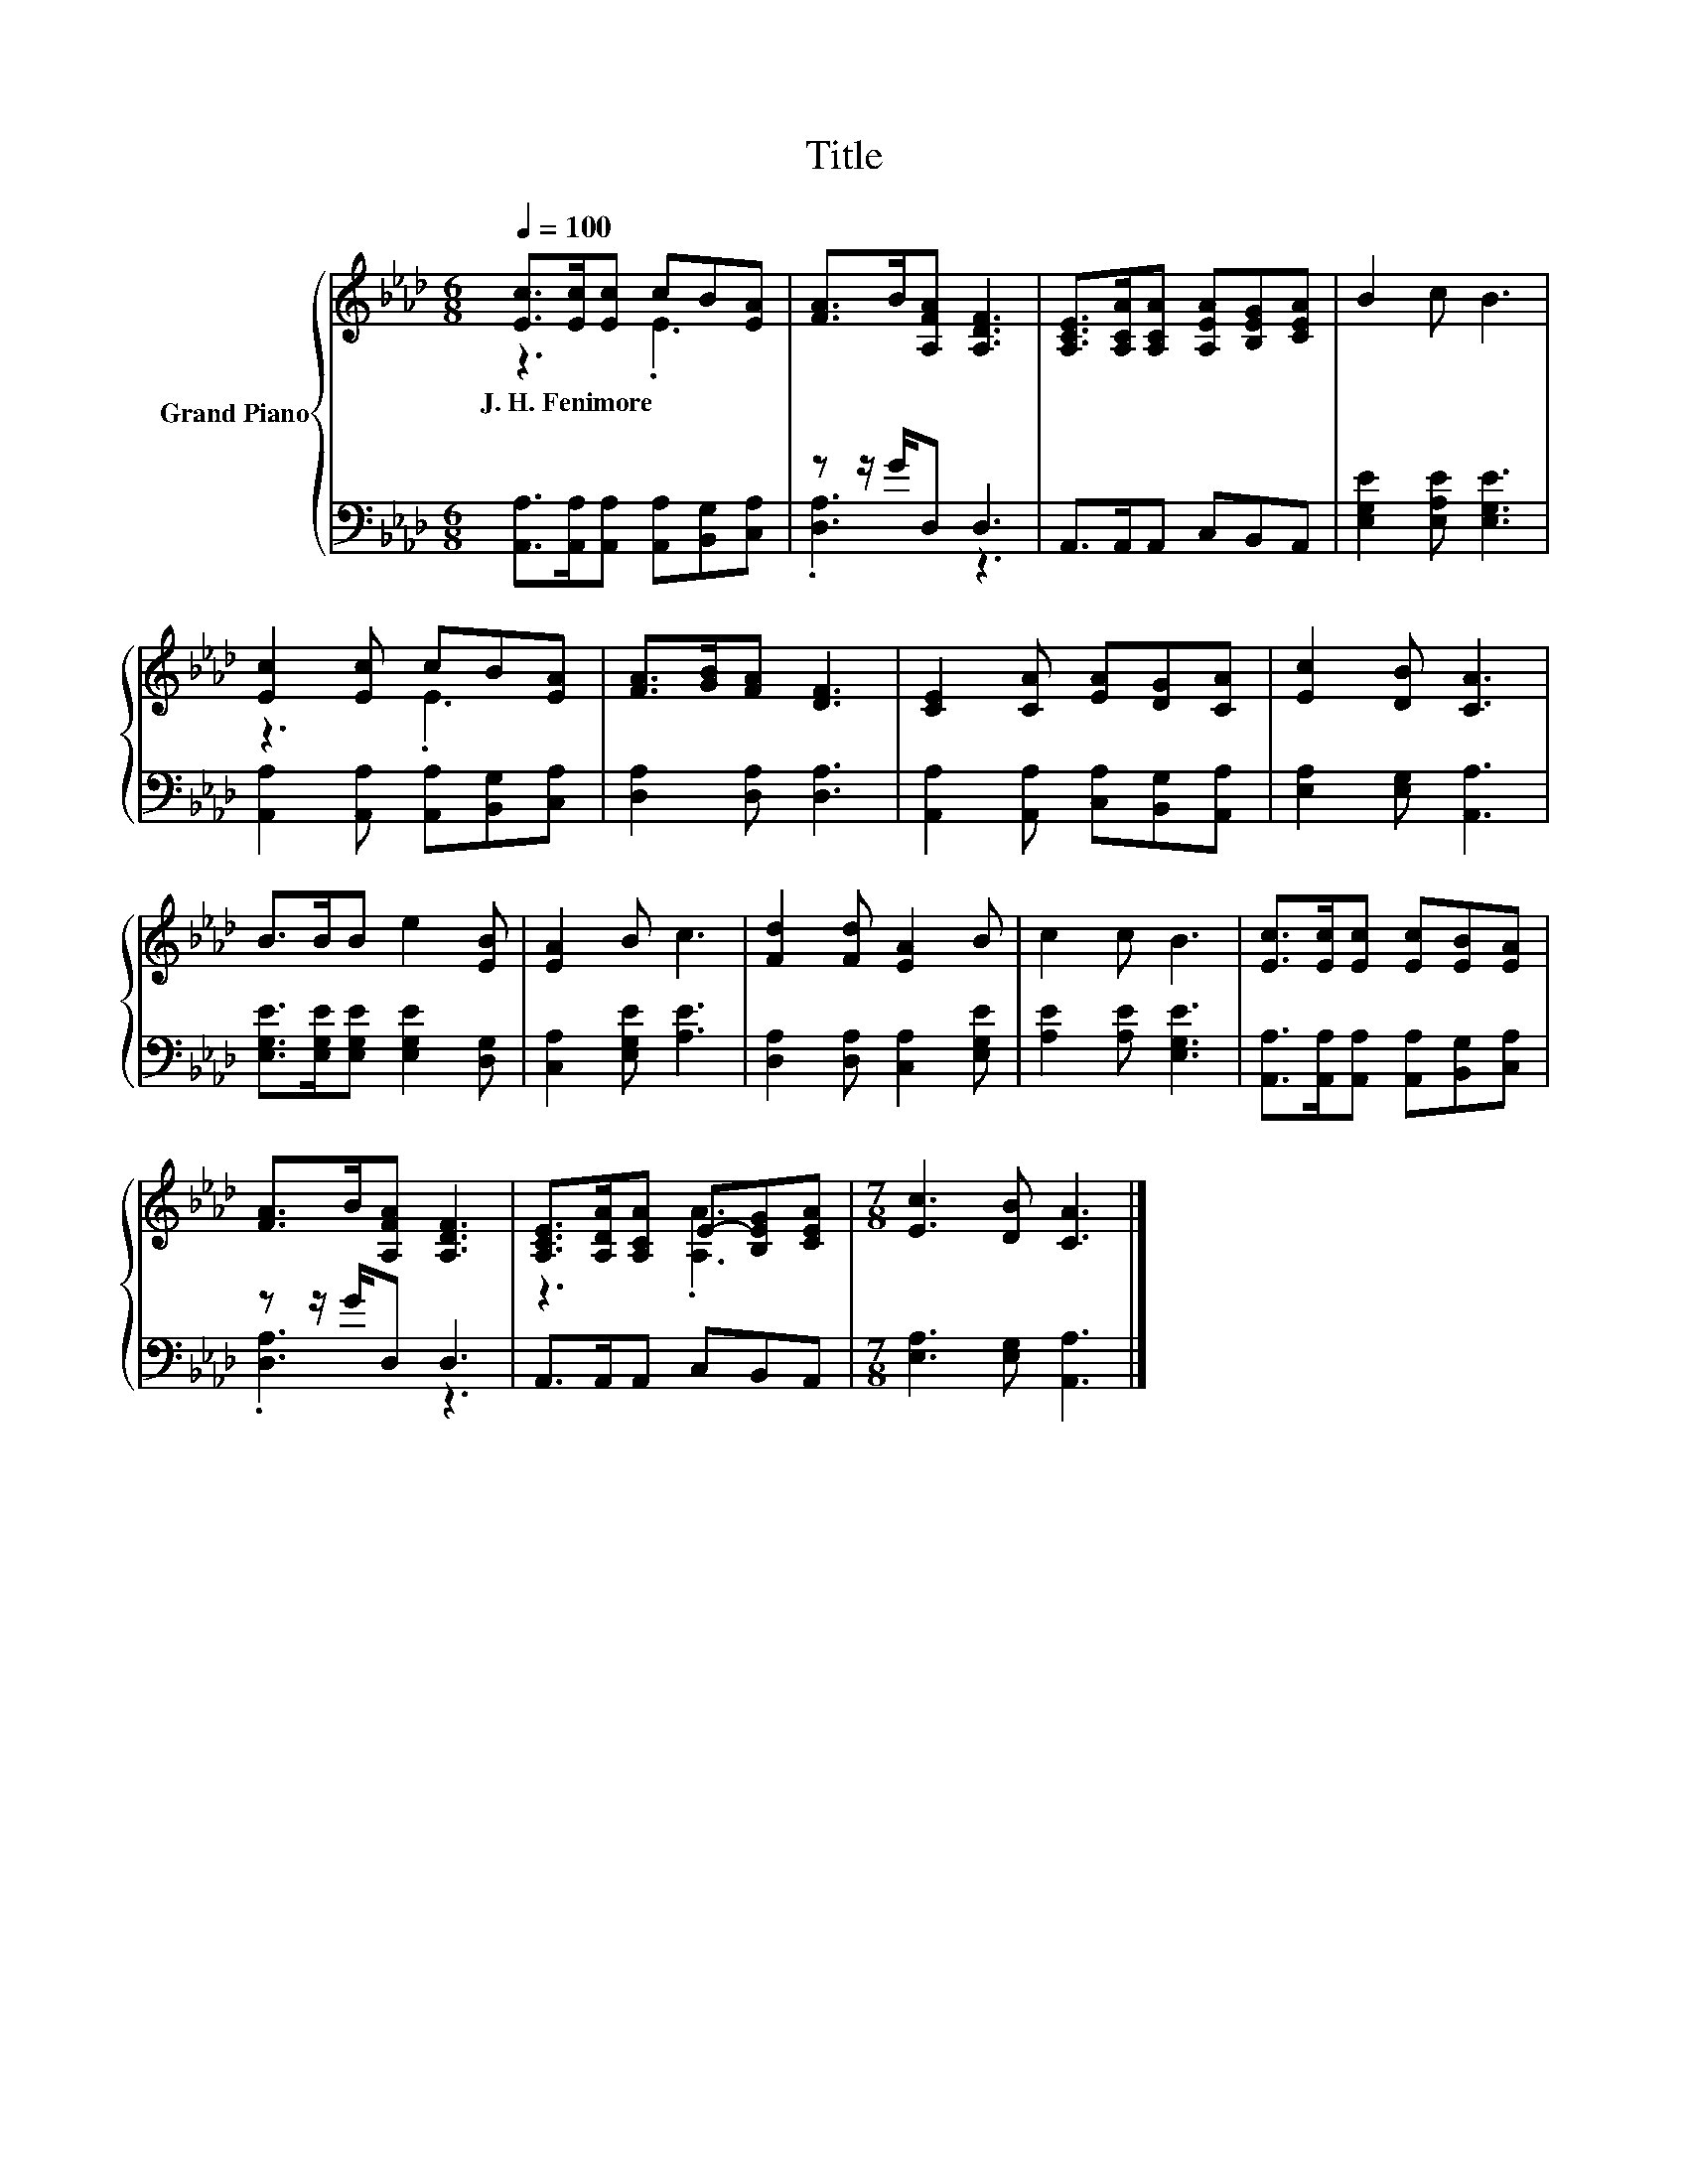 X:1
T:Title
%%score { ( 1 2 ) | ( 3 4 ) }
L:1/8
Q:1/4=100
M:6/8
K:Ab
V:1 treble nm="Grand Piano"
V:2 treble 
V:3 bass 
V:4 bass 
V:1
 [Ec]>[Ec][Ec] cB[EA] | [FA]>B[A,FA] [A,DF]3 | [A,CE]>[A,CA][A,CA] [A,EA][B,EG][CEA] | B2 c B3 | %4
w: J.~H.~Fenimore * * * * *||||
 [Ec]2 [Ec] cB[EA] | [FA]>[GB][FA] [DF]3 | [CE]2 [CA] [EA][DG][CA] | [Ec]2 [DB] [CA]3 | %8
w: ||||
 B>BB e2 [EB] | [EA]2 B c3 | [Fd]2 [Fd] [EA]2 B | c2 c B3 | [Ec]>[Ec][Ec] [Ec][EB][EA] | %13
w: |||||
 [FA]>B[A,FA] [A,DF]3 | [A,CE]>[A,DA][A,CA] E-[B,EG][CEA] |[M:7/8] [Ec]3 [DB] [CA]3 |] %16
w: |||
V:2
 z3 .E3 | x6 | x6 | x6 | z3 .E3 | x6 | x6 | x6 | x6 | x6 | x6 | x6 | x6 | x6 | z3 .[A,A]3 | %15
[M:7/8] x7 |] %16
V:3
 [A,,A,]>[A,,A,][A,,A,] [A,,A,][B,,G,][C,A,] | z z/ G/D, D,3 | A,,>A,,A,, C,B,,A,, | %3
 [E,G,E]2 [E,A,E] [E,G,E]3 | [A,,A,]2 [A,,A,] [A,,A,][B,,G,][C,A,] | [D,A,]2 [D,A,] [D,A,]3 | %6
 [A,,A,]2 [A,,A,] [C,A,][B,,G,][A,,A,] | [E,A,]2 [E,G,] [A,,A,]3 | %8
 [E,G,E]>[E,G,E][E,G,E] [E,G,E]2 [D,G,] | [C,A,]2 [E,G,E] [A,E]3 | [D,A,]2 [D,A,] [C,A,]2 [E,G,E] | %11
 [A,E]2 [A,E] [E,G,E]3 | [A,,A,]>[A,,A,][A,,A,] [A,,A,][B,,G,][C,A,] | z z/ G/D, D,3 | %14
 A,,>A,,A,, C,B,,A,, |[M:7/8] [E,A,]3 [E,G,] [A,,A,]3 |] %16
V:4
 x6 | .[D,A,]3 z3 | x6 | x6 | x6 | x6 | x6 | x6 | x6 | x6 | x6 | x6 | x6 | .[D,A,]3 z3 | x6 | %15
[M:7/8] x7 |] %16

